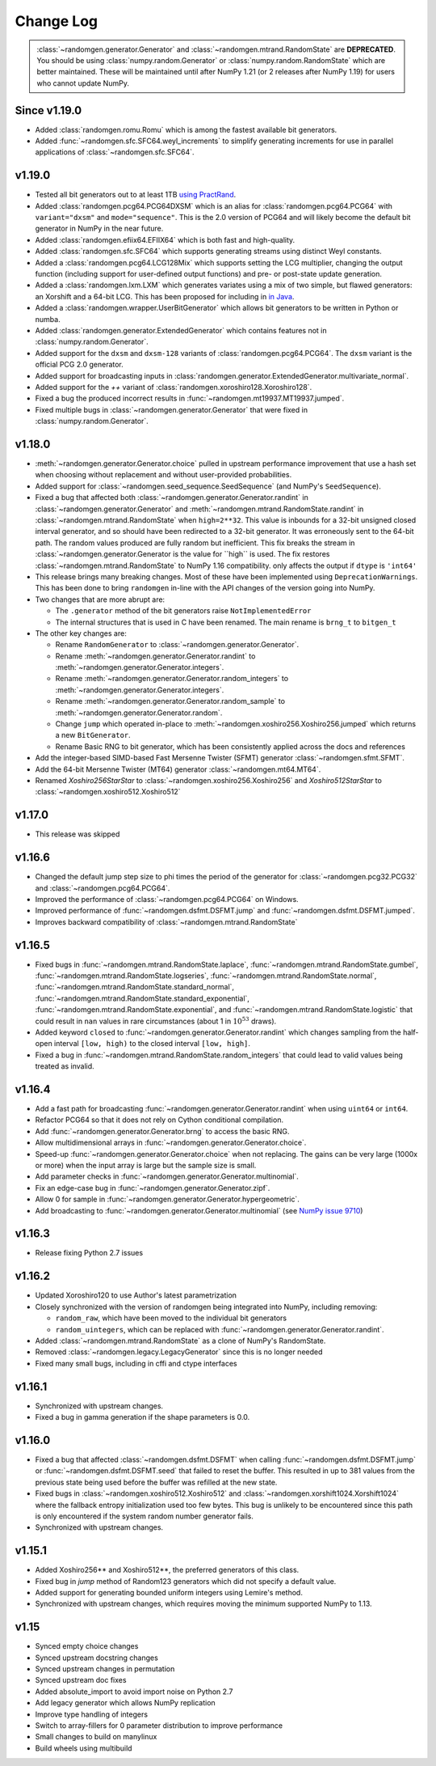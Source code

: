 .. _change-log:

Change Log
----------

.. container:: admonition danger

  .. raw:: html

      <p class="admonition-title"> Deprecated </p>

  :class:`~randomgen.generator.Generator` and :class:`~randomgen.mtrand.RandomState`
  are **DEPRECATED**. You should be using :class:`numpy.random.Generator` or
  :class:`numpy.random.RandomState` which are better maintained. These will be
  maintained until after NumPy 1.21 (or 2 releases after NumPy 1.19) for users who
  cannot update NumPy.

Since v1.19.0
=============
- Added :class:`randomgen.romu.Romu` which is among the fastest available bit generators.
- Added :func:`~randomgen.sfc.SFC64.weyl_increments` to simplify generating increments for
  use in parallel applications of :class:`~randomgen.sfc.SFC64`.

v1.19.0
=======

- Tested all bit generators out to at least 1TB `using PractRand`_.
- Added :class:`randomgen.pcg64.PCG64DXSM` which is an alias for :class:`randomgen.pcg64.PCG64`
  with ``variant="dxsm"`` and ``mode="sequence"``. This is the 2.0 version of PCG64 and
  will likely become the default bit generator in NumPy in the near future.
- Added :class:`randomgen.efiix64.EFIIX64` which is both fast and high-quality.
- Added :class:`randomgen.sfc.SFC64` which supports generating streams using distinct
  Weyl constants.
- Added a :class:`randomgen.pcg64.LCG128Mix` which supports setting the LCG multiplier,
  changing the output function (including support for user-defined output functions) and
  pre- or post-state update generation.
- Added a :class:`randomgen.lxm.LXM` which generates variates using a mix of two simple,
  but flawed generators: an Xorshift and a 64-bit LCG. This has been
  proposed for including in `in Java`_.
- Added a :class:`randomgen.wrapper.UserBitGenerator` which allows bit generators to be written
  in Python or numba.
- Added :class:`randomgen.generator.ExtendedGenerator` which contains features not in :class:`numpy.random.Generator`.
- Added  support for the ``dxsm`` and ``dxsm-128`` variants of :class:`randomgen.pcg64.PCG64`. The
  ``dxsm`` variant is the official PCG 2.0 generator.
- Added support for broadcasting inputs in :class:`randomgen.generator.ExtendedGenerator.multivariate_normal`.
- Added support for the `++` variant of :class:`randomgen.xoroshiro128.Xoroshiro128`.
- Fixed a bug the produced incorrect results in :func:`~randomgen.mt19937.MT19937.jumped`.
- Fixed multiple bugs in :class:`~randomgen.generator.Generator` that were fixed in :class:`numpy.random.Generator`.

v1.18.0
=======
- :meth:`~randomgen.generator.Generator.choice` pulled in upstream performance improvement that
  use a hash set when choosing without replacement and without user-provided probabilities.
- Added support for :class:`~randomgen.seed_sequence.SeedSequence` (and NumPy's ``SeedSequence``).
- Fixed a bug that affected both :class:`~randomgen.generator.Generator.randint`
  in :class:`~randomgen.generator.Generator` and :meth:`~randomgen.mtrand.RandomState.randint`
  in  :class:`~randomgen.mtrand.RandomState` when ``high=2**32``.  This value is inbounds for
  a 32-bit unsigned closed interval generator, and so  should have been redirected to
  a 32-bit generator. It  was erroneously sent to the 64-bit path. The random values produced
  are fully random but inefficient. This fix breaks the stream in :class:`~randomgen.generator.Generator
  is the value for ``high`` is used. The fix restores :class:`~randomgen.mtrand.RandomState` to
  NumPy 1.16 compatibility.
  only affects the output if ``dtype`` is ``'int64'``
- This release brings many breaking changes.  Most of these have been
  implemented using ``DeprecationWarnings``. This has been done to
  bring ``randomgen`` in-line with the API changes of the version
  going into NumPy.
- Two changes that are more abrupt are:

  * The ``.generator`` method of the bit generators raise
    ``NotImplementedError``
  * The internal structures that is used in C have been renamed.
    The main rename is ``brng_t`` to ``bitgen_t``

- The other key changes are:

  * Rename ``RandomGenerator`` to :class:`~randomgen.generator.Generator`.
  * Rename :meth:`~randomgen.generator.Generator.randint` to
    :meth:`~randomgen.generator.Generator.integers`.
  * Rename :meth:`~randomgen.generator.Generator.random_integers` to
    :meth:`~randomgen.generator.Generator.integers`.
  * Rename :meth:`~randomgen.generator.Generator.random_sample`
    to :meth:`~randomgen.generator.Generator.random`.
  * Change ``jump`` which operated in-place to
    :meth:`~randomgen.xoshiro256.Xoshiro256.jumped` which
    returns a new ``BitGenerator``.
  * Rename Basic RNG to bit generator, which has been consistently applied
    across the docs and references
- Add the integer-based SIMD-based Fast Mersenne Twister (SFMT) generator
  :class:`~randomgen.sfmt.SFMT`.
- Add the 64-bit Mersenne Twister (MT64) generator :class:`~randomgen.mt64.MT64`.
- Renamed `Xoshiro256StarStar` to :class:`~randomgen.xoshiro256.Xoshiro256`
  and `Xoshiro512StarStar` to :class:`~randomgen.xoshiro512.Xoshiro512`

v1.17.0
=======
- This release was skipped

v1.16.6
=======
- Changed the default jump step size to phi times the period of the generator for
  :class:`~randomgen.pcg32.PCG32` and :class:`~randomgen.pcg64.PCG64`.
- Improved the performance of :class:`~randomgen.pcg64.PCG64` on Windows.
- Improved performance of :func:`~randomgen.dsfmt.DSFMT.jump` and
  :func:`~randomgen.dsfmt.DSFMT.jumped`.
- Improves backward compatibility of :class:`~randomgen.mtrand.RandomState`


v1.16.5
=======
- Fixed bugs in :func:`~randomgen.mtrand.RandomState.laplace`,
  :func:`~randomgen.mtrand.RandomState.gumbel`,
  :func:`~randomgen.mtrand.RandomState.logseries`,
  :func:`~randomgen.mtrand.RandomState.normal`,
  :func:`~randomgen.mtrand.RandomState.standard_normal`,
  :func:`~randomgen.mtrand.RandomState.standard_exponential`,
  :func:`~randomgen.mtrand.RandomState.exponential`, and
  :func:`~randomgen.mtrand.RandomState.logistic` that could result in ``nan``
  values in rare circumstances (about 1 in :math:`10^{53}` draws).
- Added keyword ``closed`` to :func:`~randomgen.generator.Generator.randint`
  which changes sampling from the half-open interval ``[low, high)`` to the closed
  interval ``[low, high]``.
- Fixed a bug in :func:`~randomgen.mtrand.RandomState.random_integers` that
  could lead to valid values being treated as invalid.

v1.16.4
=======
- Add a fast path for broadcasting :func:`~randomgen.generator.Generator.randint`
  when using ``uint64`` or ``int64``.
- Refactor PCG64 so that it does not rely on Cython conditional compilation.
- Add :func:`~randomgen.generator.Generator.brng` to access the basic RNG.
- Allow multidimensional arrays in :func:`~randomgen.generator.Generator.choice`.
- Speed-up :func:`~randomgen.generator.Generator.choice` when not replacing.
  The gains can be very large (1000x or more) when the input array is large but
  the sample size is small.
- Add parameter checks in :func:`~randomgen.generator.Generator.multinomial`.
- Fix an edge-case bug in :func:`~randomgen.generator.Generator.zipf`.
- Allow 0 for sample in :func:`~randomgen.generator.Generator.hypergeometric`.
- Add broadcasting to :func:`~randomgen.generator.Generator.multinomial` (see
  `NumPy issue 9710 <https://github.com/numpy/numpy/pull/9710>`_)

v1.16.3
=======
- Release fixing Python 2.7 issues

v1.16.2
=======
- Updated Xoroshiro120 to use Author's latest parametrization
- Closely synchronized with the version of randomgen being integrated
  into NumPy, including removing:

  * ``random_raw``, which have been moved to the individual bit generators
  * ``random_uintegers``, which can be replaced with
    :func:`~randomgen.generator.Generator.randint`.

- Added :class:`~randomgen.mtrand.RandomState` as a clone of NumPy's
  RandomState.
- Removed :class:`~randomgen.legacy.LegacyGenerator` since this is no
  longer needed
- Fixed many small bugs, including in cffi and ctype interfaces

v1.16.1
=======
- Synchronized with upstream changes.
- Fixed a bug in gamma generation if the shape parameters is 0.0.

v1.16.0
=======
- Fixed a bug that affected :class:`~randomgen.dsfmt.DSFMT` when calling
  :func:`~randomgen.dsfmt.DSFMT.jump` or :func:`~randomgen.dsfmt.DSFMT.seed`
  that failed to reset the buffer.  This resulted in up to 381 values from the
  previous state being used before the buffer was refilled at the new state.
- Fixed bugs in :class:`~randomgen.xoshiro512.Xoshiro512`
  and :class:`~randomgen.xorshift1024.Xorshift1024` where the fallback
  entropy initialization used too few bytes. This bug is unlikely to be
  encountered since this path is only encountered if the system random
  number generator fails.
- Synchronized with upstream changes.

v1.15.1
=======
- Added Xoshiro256** and Xoshiro512**, the preferred generators of this class.
- Fixed bug in `jump` method of Random123 generators which did not specify a default value.
- Added support for generating bounded uniform integers using Lemire's method.
- Synchronized with upstream changes, which requires moving the minimum supported NumPy to 1.13.

v1.15
=====
- Synced empty choice changes
- Synced upstream docstring changes
- Synced upstream changes in permutation
- Synced upstream doc fixes
- Added absolute_import to avoid import noise on Python 2.7
- Add legacy generator which allows NumPy replication
- Improve type handling of integers
- Switch to array-fillers for 0 parameter distribution to improve performance
- Small changes to build on manylinux
- Build wheels using multibuild

.. _in Java: https://openjdk.java.net/jeps/356
.. _using PractRand: http://pracrand.sourceforge.net/